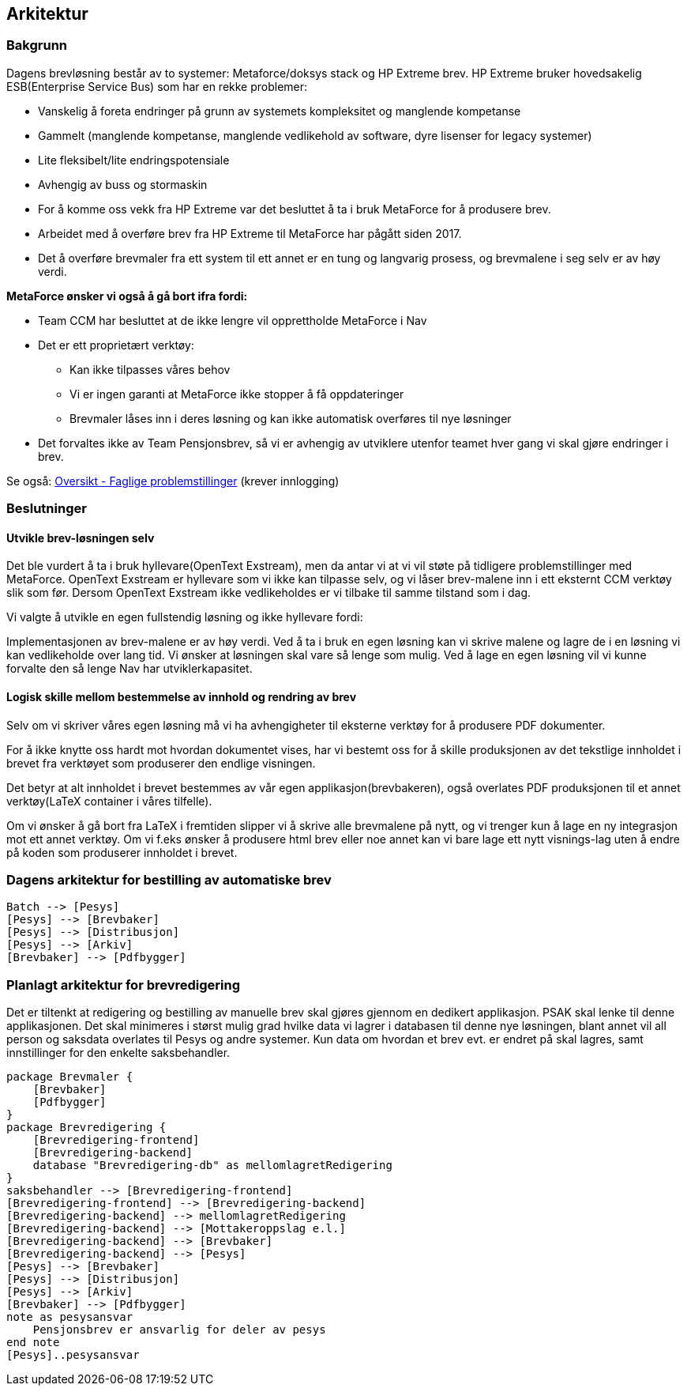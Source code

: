 == Arkitektur
=== Bakgrunn

Dagens brevløsning består av to systemer: Metaforce/doksys stack og HP Extreme brev.
HP Extreme bruker hovedsakelig ESB(Enterprise Service Bus) som har en rekke problemer:

* Vanskelig å foreta endringer på grunn av systemets kompleksitet og manglende kompetanse
* Gammelt (manglende kompetanse, manglende vedlikehold av software, dyre lisenser for legacy systemer)
* Lite fleksibelt/lite endringspotensiale
* Avhengig av buss og stormaskin
* For å komme oss vekk fra HP Extreme var det besluttet å ta i bruk MetaForce for å produsere brev.
* Arbeidet med å overføre brev fra HP Extreme til MetaForce har pågått siden 2017.
* Det å overføre brevmaler fra ett system til ett annet er en tung og langvarig prosess, og brevmalene i seg selv er av høy verdi.


*MetaForce ønsker vi også å gå bort ifra fordi:*

* Team CCM har besluttet at de ikke lengre vil opprettholde MetaForce i Nav
* Det er ett proprietært verktøy:
** Kan ikke tilpasses våres behov
** Vi er ingen garanti at MetaForce ikke stopper å få oppdateringer
** Brevmaler låses inn i deres løsning og kan ikke automatisk overføres til nye løsninger
* Det forvaltes ikke av Team Pensjonsbrev, så vi er avhengig av utviklere utenfor teamet hver gang vi skal gjøre endringer i brev.

Se også: https://confluence.adeo.no/pages/viewpage.action?pageId=387091206[Oversikt - Faglige problemstillinger] (krever innlogging)

=== Beslutninger

==== Utvikle brev-løsningen selv
Det ble vurdert å ta i bruk hyllevare(OpenText Exstream), men da antar vi at vi vil støte på tidligere problemstillinger med MetaForce. OpenText Exstream er hyllevare som vi ikke kan tilpasse selv, og vi låser brev-malene inn i ett eksternt CCM verktøy slik som før. Dersom OpenText Exstream ikke vedlikeholdes er vi tilbake til samme tilstand som i dag.

Vi valgte å utvikle en egen fullstendig løsning og ikke hyllevare fordi:

Implementasjonen av brev-malene er av høy verdi. Ved å ta i bruk en egen løsning kan vi skrive malene og lagre de i en løsning vi kan vedlikeholde over lang tid.
Vi ønsker at løsningen skal vare så lenge som mulig. Ved å lage en egen løsning vil vi kunne forvalte den så lenge Nav har utviklerkapasitet.

==== Logisk skille mellom bestemmelse av innhold og rendring av brev
Selv om vi skriver våres egen løsning må vi ha avhengigheter til eksterne verktøy for å produsere PDF dokumenter.

For å ikke knytte oss hardt mot hvordan dokumentet vises, har vi bestemt oss for å skille produksjonen av det tekstlige innholdet i brevet fra verktøyet som produserer den endlige visningen.

Det betyr at alt innholdet i brevet bestemmes av vår egen applikasjon(brevbakeren), også overlates PDF produksjonen til et annet verktøy(LaTeX container i våres tilfelle).

Om vi ønsker å gå bort fra LaTeX i fremtiden slipper vi å skrive alle brevmalene på nytt, og vi trenger kun å lage en ny integrasjon mot ett annet verktøy.
Om vi f.eks ønsker å produsere html brev eller noe annet kan vi bare lage ett nytt visnings-lag uten å endre på koden som produserer innholdet i brevet.

=== Dagens arkitektur for bestilling av automatiske brev

[plantuml, target=img/dagens-arkitektur, format=svg]
....
Batch --> [Pesys]
[Pesys] --> [Brevbaker]
[Pesys] --> [Distribusjon]
[Pesys] --> [Arkiv]
[Brevbaker] --> [Pdfbygger]
....

=== Planlagt arkitektur for brevredigering
Det er tiltenkt at redigering og bestilling av manuelle brev skal gjøres gjennom en dedikert applikasjon. PSAK skal lenke til denne applikasjonen.
Det skal minimeres i størst mulig grad hvilke data vi lagrer i databasen til denne nye løsningen, blant annet vil all person og saksdata overlates til Pesys og andre systemer.
Kun data om hvordan et brev evt. er endret på skal lagres, samt innstillinger for den enkelte saksbehandler.

[plantuml, target=img/planlagt-arkitektur, format=svg]
....
package Brevmaler {
    [Brevbaker]
    [Pdfbygger]
}
package Brevredigering {
    [Brevredigering-frontend]
    [Brevredigering-backend]
    database "Brevredigering-db" as mellomlagretRedigering
}
saksbehandler --> [Brevredigering-frontend]
[Brevredigering-frontend] --> [Brevredigering-backend]
[Brevredigering-backend] --> mellomlagretRedigering
[Brevredigering-backend] --> [Mottakeroppslag e.l.]
[Brevredigering-backend] --> [Brevbaker]
[Brevredigering-backend] --> [Pesys]
[Pesys] --> [Brevbaker]
[Pesys] --> [Distribusjon]
[Pesys] --> [Arkiv]
[Brevbaker] --> [Pdfbygger]
note as pesysansvar
    Pensjonsbrev er ansvarlig for deler av pesys
end note
[Pesys]..pesysansvar

....
